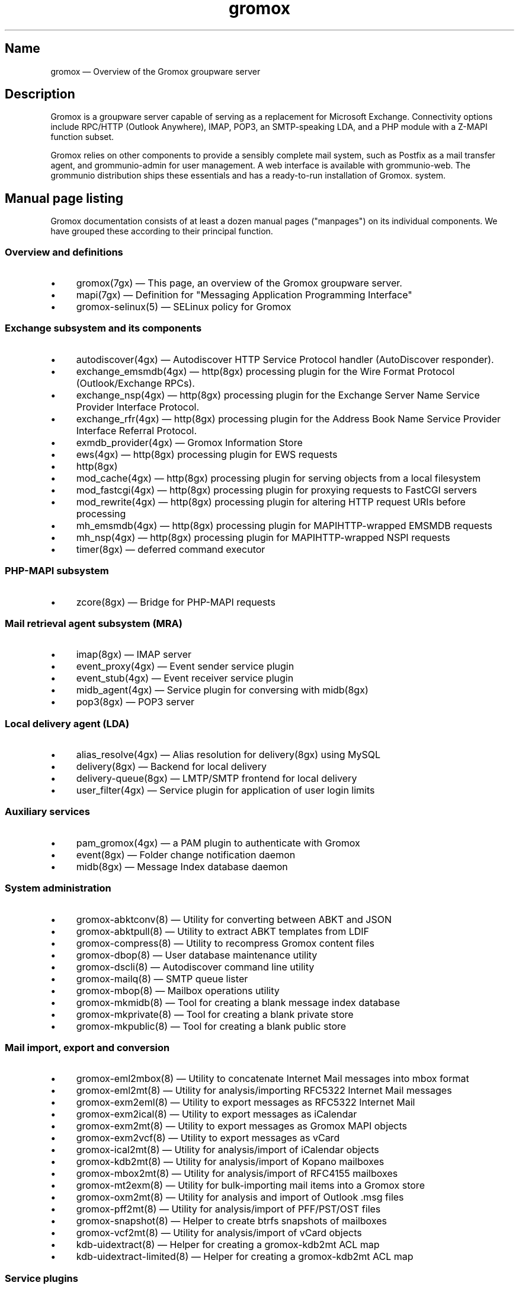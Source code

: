 .\" SPDX-License-Identifier: CC-BY-SA-4.0 or-later
.\" SPDX-FileCopyrightText: 2020-2022 grommunio GmbH
.TH gromox 7 "" "Gromox" "Gromox admin reference"
.SH Name
gromox \(em Overview of the Gromox groupware server
.SH Description
Gromox is a groupware server capable of serving as a replacement for Microsoft
Exchange. Connectivity options include RPC/HTTP (Outlook Anywhere),
IMAP, POP3, an SMTP-speaking LDA, and a PHP module with a Z-MAPI function
subset.
.PP
Gromox relies on other components to provide a sensibly complete mail system,
such as Postfix as a mail transfer agent, and grommunio-admin for user management.
A web interface is available with grommunio-web. The grommunio distribution ships
these essentials and has a ready-to-run installation of Gromox. system.
.SH Manual page listing
Gromox documentation consists of at least a dozen manual pages ("manpages") on
its individual components. We have grouped these according to their principal
function.
.SS Overview and definitions
.IP \(bu 4
gromox(7gx) \(em This page, an overview of the Gromox groupware server.
.IP \(bu 4
mapi(7gx) \(em Definition for "Messaging Application Programming Interface"
.IP \(bu 4
gromox\-selinux(5) \(em SELinux policy for Gromox
.SS Exchange subsystem and its components
.IP \(bu 4
autodiscover(4gx) \(em Autodiscover HTTP Service Protocol handler (AutoDiscover
responder).
.IP \(bu 4
exchange_emsmdb(4gx) \(em http(8gx) processing plugin for the Wire Format
Protocol (Outlook/Exchange RPCs).
.IP \(bu 4
exchange_nsp(4gx) \(em http(8gx) processing plugin for the Exchange Server Name
Service Provider Interface Protocol.
.IP \(bu 4
exchange_rfr(4gx) \(em http(8gx) processing plugin for the Address Book Name
Service Provider Interface Referral Protocol.
.IP \(bu 4
exmdb_provider(4gx) \(em Gromox Information Store
.IP \(bu 4
ews(4gx) \(em http(8gx) processing plugin for EWS requests
.IP \(bu 4
http(8gx)
.IP \(bu 4
mod_cache(4gx) \(em http(8gx) processing plugin for serving objects from a
local filesystem
.IP \(bu 4
mod_fastcgi(4gx) \(em http(8gx) processing plugin for proxying requests to
FastCGI servers
.IP \(bu 4
mod_rewrite(4gx) \(em http(8gx) processing plugin for altering HTTP request
URIs before processing
.IP \(bu 4
mh_emsmdb(4gx) \(em http(8gx) processing plugin for MAPIHTTP-wrapped EMSMDB
requests
.IP \(bu 4
mh_nsp(4gx) \(em http(8gx) processing plugin for MAPIHTTP-wrapped NSPI requests
.IP \(bu 4
timer(8gx) \(em deferred command executor
.SS PHP-MAPI subsystem
.IP \(bu 4
zcore(8gx) \(em Bridge for PHP-MAPI requests
.SS Mail retrieval agent subsystem (MRA)
.IP \(bu 4
imap(8gx) \(em IMAP server
.IP \(bu 4
event_proxy(4gx) \(em Event sender service plugin
.IP \(bu 4
event_stub(4gx) \(em Event receiver service plugin
.IP \(bu 4
midb_agent(4gx) \(em Service plugin for conversing with midb(8gx)
.IP \(bu 4
pop3(8gx) \(em POP3 server
.SS Local delivery agent (LDA)
.IP \(bu 4
alias_resolve(4gx) \(em Alias resolution for delivery(8gx) using MySQL
.IP \(bu 4
delivery(8gx) \(em Backend for local delivery
.IP \(bu 4
delivery-queue(8gx) \(em LMTP/SMTP frontend for local delivery
.IP \(bu 4
user_filter(4gx) \(em Service plugin for application of user login limits
.SS Auxiliary services
.IP \(bu 4
pam_gromox(4gx) \(em a PAM plugin to authenticate with Gromox
.IP \(bu 4
event(8gx) \(em Folder change notification daemon
.IP \(bu 4
midb(8gx) \(em Message Index database daemon
.SS System administration
.IP \(bu 4
gromox\-abktconv(8) \(em Utility for converting between ABKT and JSON
.IP \(bu 4
gromox\-abktpull(8) \(em Utility to extract ABKT templates from LDIF
.IP \(bu 4
gromox\-compress(8) \(em Utility to recompress Gromox content files
.IP \(bu 4
gromox\-dbop(8) \(em User database maintenance utility
.IP \(bu 4
gromox\-dscli(8) \(em Autodiscover command line utility
.IP \(bu 4
gromox\-mailq(8) \(em SMTP queue lister
.IP \(bu 4
gromox\-mbop(8) \(em Mailbox operations utility
.IP \(bu 4
gromox\-mkmidb(8) \(em Tool for creating a blank message index database
.IP \(bu 4
gromox\-mkprivate(8) \(em Tool for creating a blank private store
.IP \(bu 4
gromox\-mkpublic(8) \(em Tool for creating a blank public store
.SS Mail import, export and conversion
.IP \(bu 4
gromox\-eml2mbox(8) \(em Utility to concatenate Internet Mail messages into
mbox format
.IP \(bu 4
gromox\-eml2mt(8) \(em Utility for analysis/importing RFC5322 Internet Mail
messages
.IP \(bu 4
gromox\-exm2eml(8) \(em Utility to export messages as RFC5322 Internet Mail
.IP \(bu 4
gromox\-exm2ical(8) \(em Utility to export messages as iCalendar
.IP \(bu 4
gromox\-exm2mt(8) \(em Utility to export messages as Gromox MAPI objects
.IP \(bu 4
gromox\-exm2vcf(8) \(em Utility to export messages as vCard
.IP \(bu 4
gromox\-ical2mt(8) \(em Utility for analysis/import of iCalendar objects
.IP \(bu 4
gromox\-kdb2mt(8) \(em Utility for analysis/import of Kopano mailboxes
.IP \(bu 4
gromox\-mbox2mt(8) \(em Utility for analysis/import of RFC4155 mailboxes
.IP \(bu 4
gromox\-mt2exm(8) \(em Utility for bulk-importing mail items into a Gromox
store
.IP \(bu 4
gromox\-oxm2mt(8) \(em Utility for analysis and import of Outlook .msg files
.IP \(bu 4
gromox\-pff2mt(8) \(em Utility for analysis/import of PFF/PST/OST files
.IP \(bu 4
gromox\-snapshot(8) \(em Helper to create btrfs snapshots of mailboxes
.IP \(bu 4
gromox\-vcf2mt(8) \(em Utility for analysis/import of vCard objects
.IP \(bu 4
kdb\-uidextract(8) \(em Helper for creating a gromox\-kdb2mt ACL map
.IP \(bu 4
kdb\-uidextract\-limited(8) \(em Helper for creating a gromox\-kdb2mt ACL map
.SS Service plugins
Service plugins can be used by various processes (i.e. from different
subsystems), as such, we have put them in this general category.
.IP \(bu 4
authmgr(4gx) \(em Demultiplexer for authentication requests
.IP \(bu 4
dnsbl_filter(4gx) \(em DNS Blacklist filtering
.IP \(bu 4
ldap_adaptor(4gx) \(em LDAP connector for authentication
.IP \(bu 4
mysql_adaptor(4gx) \(em MySQL/MariaDB connector for user metadata and
authentication
.IP \(bu 4
timer_agent(4gx) \(em Service plugin for deferred command execution with
timer(8gx)
.SS Language bindings
.IP \(bu 4
mapi(4gx) \(em PHP module providing MAPI functions
.SH Configuration files
Program configuration files reside within /etc/gromox. The format for .cfg
files is: one "key=value" pair per line. Empty lines are ignored, as are lines
beginning with a '#' character. Lines can have a maximum length of 1024. Each
key=value line is logically split at the equals sign, and whitespace is trimmed
around key and value. Comments at the end of a value are not supported. Escape
sequences are not supported.
.PP
The format for .ini files is: one "key=value" pair per line. Empty lines are
ignored, as are lines beginning with a ';' character.
.PP
Many programs have a \fBconfig_file_path\fP directive with which the search
path for further config files can be specified. For example, http(8gx) defaults
to config_file_path=/etc/gromox/http:/etc/gromox, so the mysql_adaptor(4gx)
plugin as loaded by http will first try
/etc/gromox/http/mysql_adaptor.cfg, then /etc/gromox/mysql_adaptor.cfg. This
allows having one file that is shared between multiple programs as well as
being able to override on a per program-basis.
.SS Listing of config files per component
A list of components and the config files they potentially use.
.IP \(bu 4
alias_resolve(4gx) inside delivery(8gx): /etc/gromox/alias_resolve.cfg,
/etc/gromox/mysql_adaptor.cfg
.IP \(bu 4
authmgr(4gx) inside delivery(8gx), delivery-queue(8gx), http(8gx), imap(8gx),
midb(8gx), pam_gromox(4gx), pop3(8gx), zcore(8gx): /etc/gromox/authmgr.cfg
.IP \(bu 4
autodiscover(4gx) inside php-fpm(8): /etc/gromox/autodiscover.ini,
/etc/gromox/mysql_adaptor.cfg
.IP \(bu 4
delivery(8gx): /etc/gromox/alias_resolve.cfg, /etc/gromox/exmdb_local.cfg,
/etc/gromox/ldap_adaptor.cfg,
/etc/gromox/mlist_expand.cfg, /etc/gromox/mysql_adaptor.cfg,
/etc/gromox/remote_delivery.cfg
.IP \(bu 4
delivery-queue(8gx): /etc/gromox/authmgr.cfg,
/etc/gromox/midb_agent.cfg, /etc/gromox/ldap_adaptor.cfg,
/etc/gromox/mysql_adaptor.cfg, /etc/gromox/user_filter.cfg
.IP \(bu 4
event(8gx): /etc/gromox/event.cfg
.IP \(bu 4
exchange_emsmdb(4gx) inside http(8gx): /etc/gromox/exchange_emsmdb.cfg
.IP \(bu 4
exchange_nsp(4gx) inside http(8gx): /etc/gromox/exchange_nsp.cfg
.IP \(bu 4
exchange_rfr(4gx) inside http(8gx): no config file
.IP \(bu 4
exmdb_provider(4gx) inside http(8gx): /etc/gromox/exmdb_provider.cfg
.IP \(bu 4
http(8gx): /etc/gromox/cache.txt, /etc/gromox/exchange_emsmdb.cfg,
/etc/gromox/exchange_nsp.cfg, etc/gromox/exmdb_provider.cfg,
/etc/gromox/fastcgi.txt, /etc/gromox/rewrite.txt
.IP \(bu 4
imap(8gx): /etc/gromox/authmgr.cfg, /etc/gromox/event_proxy.cfg,
/etc/gromox/event_stub.cfg, /etc/gromox/imap.cfg, /etc/gromox/ldap_adaptor.cfg,
/etc/gromox/mysql_adaptor.cfg
.IP \(bu 4
midb_agent(4gx) inside delivery-queue(8gx), imap(8gx), pop3(8gx):
/etc/gromox/midb_agent.cfg
.IP \(bu 4
mlist_expand(4gx) inside delivery(8gx): /etc/gromox/mlist_expand.cfg
.IP \(bu 4
mod_cache(4gx) inside http(8gx): /etc/gromox/http.cfg, /etc/gromox/cache.txt
.IP \(bu 4
mod_fastcgi(4gx) inside http(8gx): /etc/gromox/http.cfg, /etc/gromox/fastcgi.txt
.IP \(bu 4
mod_rewrite(4gx) inside http(8gx): /etc/gromox/http.cfg, /etc/gromox/rewrite.txt
.IP \(bu 4
mh_emsmdb(4gx) inside http(8gx): no config file
.IP \(bu 4
mh_nsp(4gx) inside http(8gx): no config file
.IP \(bu 4
pop3(8gx): /etc/gromox/authmgr.cfg, /etc/gromox/event_proxy.cfg,
/etc/gromox/imap.cfg, /etc/gromox/ldap_adaptor.cfg,
/etc/gromox/mysql_adaptor.cfg
.IP \(bu 4
remote_delivery(4gx) inside delivery(8gx): /etc/gromox/remote_delivery.cfg
.IP \(bu 4
timer(8gx): /etc/gromox/timer.cfg
.IP \(bu 4
timer_agent(4gx) inside http(8gx), zcore(8gx): /etc/gromox/timer_agent.cfg
.IP \(bu 4
user_filter(4gx) inside delivery-queue(8gx), http(8gx), imap(8gx), pop3(8gx):
/etc/gromox/user_filter.cfg
.IP \(bu 4
zcore(8gx): /etc/gromox/authmgr.cfg, /etc/gromox/zcore.cfg,
/etc/gromox/ldap_adaptor.cfg,
/etc/gromox/mysql_adaptor.cfg, /etc/gromox/timer_agent.cfg
.SS Listing of components per config file
.IP \(bu 4
/etc/gromox/alias_resolve.cfg: used by the alias_resolve(4gx) plugin, accessed
process-wise by the delivery(8gx) process.
.IP \(bu 4
/etc/gromox/authmgr.cfg: used by the authmgr(4gx) and pam_gromox(4gx) plugin,
accessed process-wise by delivery(8gx), delivery-queue(8gx), http(8gx),
imap(8gx), midb(8gx), pop3(8gx), zcore(8gx), and arbitrary PAM applications.
.IP \(bu 4
/etc/gromox/autodiscover.ini: used by the autodiscover(4gx) component, accessed
process-wise by php-fpm(8).
.IP \(bu 4
/etc/gromox/event.cfg: used by the event(8gx) process.
.IP \(bu 4
/etc/gromox/event_proxy.cfg: used by the event_proxy(4gx) plugin, accessed
process-wise by imap(8gx), midb(8gx), pop3(8gx).
.IP \(bu 4
/etc/gromox/event_stub.cfg: used by the event_stub(4gx) plugin, accessed
process-wise by imap(8gx).
.IP \(bu 4
/etc/gromox/exchange_emsmdb.cfg: used by the exchange_emsmdb(4gx) plugin,
accessed process-wise by http(8gx).
.IP \(bu 4
/etc/gromox/exchange_nsp.cfg: used by the exchange_nsp(4gx) plugin, accessed
process-wise by http(8gx).
.IP \(bu 4
/etc/gromox/exmdb_local.cfg: used by the exmdb_local(4gx) plugin, accessed
process-wise by delivery(8gx).
.IP \(bu 4
/etc/gromox/exmdb_provider.cfg: used by the exmdb_provider(4gx) plugin,
accessed process-wise by http(8gx).
.IP \(b 4
/etc/gromox/gromox.cfg: An effort to consolidate all the invididual .cfg
files you see around here. This is a work-in-progress. See the gromox.cfg(5)
manpage.
.IP \(bu 4
/etc/gromox/http.cfg: used by the mod_cache(4gx), mod_fastcgi(4gx),
mod_rewrite(4gx) plugins, and the http(8gx) process.
.IP \(bu 4
/etc/gromox/imap.cfg: used by the imap(8gx) process.
.IP \(bu 4
/etc/gromox/ldap_adaptor.cfg: used by the ldap_adaptor(4gx) plugin, accessed
process-wise by delivery(8gx), delivery-queue(8gx), http(8gx), imap(8gx),
midb(8gx), pop3(8gx), zcore(8gx), and arbitrary PAM applications.
.IP \(bu 4
/etc/gromox/midb_agent.cfg: used by the midb_agent(4gx) plugin, accessed
process-wise by delivery-queue(8gx), imap(8gx), pop3(8gx).
.IP \(bu 4
/etc/gromox/mlist_expand.cfg: used by the mlist_expand(4gx) plugin,
accessed process-wise by delivery(8gx).
.IP \(bu 4
/etc/gromox/mysql_adaptor.cfg: used by the alias_resolve(4gx),
mysql_adaptor(4gx) plugins, accessed process-wise by delivery(8gx),
delivery-queue(8gx), http(8gx), imap(8gx), midb(8gx), pop3(8gx), zcore(8gx),
and arbitrary PAM applications.
.IP \(bu 4
/etc/gromox/midb.cfg: used by the midb(8gx) process.
.IP \(bu 4
/etc/gromox/mod_cache.txt: used by the mod_cache(4gx) plugin, accessed
process-wise by http(8gx).
.IP \(bu 4
/etc/gromox/mod_fastcgi.txt: used by the mod_fastcgi(4gx) plugin, accessed
process-wise by http(8gx).
.IP \(bu 4
/etc/gromox/mod_rewrite.txt: used by the mod_rewrite(4gx) plugin, accessed
process-wise by http(8gx).
.IP \(bu 4
/etc/gromox/mysql_adaptor.cfg: used by the autodiscover(4gx) plugin, http(8gx),
imap(8gx), pop3(8gx), zcore(8gx) processes.
.IP \(bu 4
/etc/gromox/pam.cfg: used by the pam_gromox(4gx) plugin, accessed process-wise
by arbitrary PAM applications.
.IP \(bu 4
/etc/gromox/pop3.cfg: used by the pop3(8gx) process.
.IP \(bu 4
/etc/gromox/remote_delivery.cfg: used by the remote_delivery(4gx) plugin,
accessed process-wise by delivery(8gx).
.IP \(bu 4
/etc/gromox/timer.cfg: used by the timer(8gx) process.
.IP \(bu 4
/etc/gromox/timer_agent.cfg: used by the timer_agent(4gx) plugin, accessed
process-wise by http(8gx), zcore(8gx).
.IP \(bu 4
/etc/gromox/user_filter.cfg: used by the user_filter(4gx) plugin, accessed
process-wise by delivery-queue(8gx), http(8gx), imap(8gx), pop3(8gx)
.IP \(bu 4
/etc/gromox/zcore.cfg: used by the zcore(8gx) process.
.SH Databases
.IP \(bu 4
User information is held in a MariaDB/MySQL database. This database can be
accessed by multiple Gromox servers, and so enables distributed Gromox
operation. The MariaDB system itself provides the necessary utilities for
distributing or replicating this database.
.IP \(bu 4
Per-user e-mail messages are stored in a SQLite database (e.g.
/var/lib/gromox/user/m1/1/1/exchange.sqlite3), as is a message index (e.g.
/var/lib/gromox/user/m1/1/1/midb.sqlite3). These are normally only used by one
system, but can be shared through network filesystems provided that file
locking is properly implemented in the filesystem driver. Normal file
mechanisms can be used to backup or transfer the database to another Gromox
host.
.SH Listening sockets
.IP \(bu 4
/run/gromox/zcore.sock \(em zcore(8gx)
.IP \(bu 4
*:24 \(em delivery-queue(8gx) LMTP/SMTP service (when Postfix is on 25)
.IP \(bu 4
:*25 \(em Normally, your own MTA (postfix(1), exim(8), whatever the case may
be). delivery-queue(8gx) will only be on 25 in developer setups that wish to
cut and skip Postfix/etc. to get a simpler test setup.
.IP \(bu 4
*:80 \(em http(8gx) HTTP service
.IP \(bu 4
*:110 \(em pop3(8gx) POP3 service
.IP \(bu 4
*:143 \(em imap(8gx) IMAP service
.IP \(bu 4
*:443 \(em http(8gx) HTTP over implicit TLS
.IP \(bu 4
*:993 \(em imap(8gx) IMAP over implicit TLS
.IP \(bu 4
*:995 \(em pop3(8gx) POP3 over implicit TLS
.IP \(bu 4
[::1]:5000 \(em exmdb_provider(4gx) plugin inside http(8gx)
.IP \(bu 4
[::1]:5555 \(em midb(8gx) service
.IP \(bu 4
[::1]:6666 \(em timer(8gx) service
.IP \(bu 4
[::1]:33333 \(em event(8gx) service
.SH Files
The exact paths depend on the options used when Gromox's build was configured.
Especially the path for libraries, represented in this documentation as
/usr/lib/gromox, may for example actually be /usr/lib64/gromox or
/usr/lib/riscv64-linux-gnu, depending on the platform.
.IP \(bu 4
/usr/lib/gromox/libgxh_*.so: HTTP processing plugins for http(8gx)
.IP \(bu 4
/usr/lib/gromox/libgxm_*.so: hook plugins for delivery(8gx)
.IP \(bu 4
/usr/lib/gromox/libgxp_*.so: PDU processing plugins for http(8gx)
.IP \(bu 4
/usr/lib/gromox/libgxs_*.so: service plugins
.IP \(bu 4
/usr/share/gromox/cpid.txt: mapping between character set IDs and names
.IP \(bu 4
/usr/share/gromox/folder_names.txt: Translations for essential folders in a
message store.
.IP \(bu 4
/usr/share/gromox/lang_charset.txt: mapping from language code to character
set
.IP \(bu 4
/usr/share/gromox/lcid.txt: mapping between locale IDs and names
.IP \(bu 4
/usr/share/gromox/mime_extension.txt: mapping between file extensiosn and
MIME types
.IP \(bu 4
/var/lib/gromox: basic root directory of all variadic data for Gromox
.IP \(bu 4
/var/lib/gromox/queue: directory for delivery-queue(8) temporary files
.IP \(bu 4
/var/lib/gromox/user: default directory hierarchy for private mailboxes
.IP \(bu 4
/var/lib/gromox/domain: default directory hierarchy for public mailboxes
(public folders)
.br
Additional hierarchies for private and public can be added to exmdb_list.txt.
.IP \(bu 4
\&.../user/account@domain: individual mailbox container
.br
The directory name/path has only few requirements. It needs to be within one of
the exmdb_list.txt-specified hierarchies for private/public hierarchies, and
the users.maildir column in MySQL needs to reflect that location. Some user
management tools generate extra directory levels, e.g. /user/m1/1/0.
.
.IP \(bu 4
\&.../a@d/exmdb/exchange.sqlite3: mail store with almost everything (no mail bodies)
.IP \(bu 4
\&.../a@d/cid/: attachments and message bodies (PR_BODY, PR_HTML, PR_RTF_COMPRESSED).
.IP \(bu 4
\&.../a@d/eml/\fImid_string\fP: RFC5322 representation for a message.
.br
mid_string has no required form. Typically, there is
\fItimestamp\fP.\fIseqid\fP.\fIhostname\fP which represents EMLs captured by
delivery(8gx) on ingestion, and \fItimestamp\fP.\fIseqid\fP.midb for EMLs
generated by midb(8gx) out of MAPI messages.
.IP \(bu 4
\&.../a@d/ext/\fImid_string\fP: Digest for the RFC5322 file.
.br
This JSON-encoded file contains e.g. indexing information for individual MIME
parts of the RFC5322 representation. Generated by midb(8gx).
.SH fail2ban integration
Daemons emit a mostly consistent log messages on authentication failures that
can be matched with (PCRE):
.PP
/rhost=\\[(\\S+)?\\]\\S* user=(\\S+) .*(auth|login.*|logon) rejected:/
.PP
Operation texts can be "HTTP auth rejected" (http), "zs_logon rejected"
(zcore), "zs_logon_token rejected" (zcore), "LOGIN phase0 rejected" (imap),
"LOGIN phase1 rejected" (imap), "LOGIN phase2 rejeceted" (imap), "login
rejected" (pop3).
.SH Duration specifications
Duration strings must be of the form:
.PP
duration := quantum [ quantum ]*
.PP
quantum := number unit
.PP
# "number" can be whatever strtol(3) accepts. If a period is detected, parsing
switches to strtod(3).
.PP
unit := "ns" | "nsec" | "µs" | "µsec" | "ms" | "msec" | "s" | "sec" | "second"
| "seconds" | "min" | "minute" | "minutes" | "h" | "hour" | "hours" | "d" |
"day" | "days" | "week" | "weeks" | "month" | "months" | "y" | "year" | "years"
.PP
Whitespace is ignored whereever it appears (so use as much as you need). Quanta
with the same unit may be used; they are simply added together. Per this
syntax, numbers can be positive or negative, integral or fractional (be mindful
of precision limits of computers' floating-point math).
.PP
Examples: \fI1d1h1m1s\fP, \fI3.5 hours\fP, \fI1 hour 1 hour\fP (2 hours),
\fI1 hour 60 minutes\fP (2 hours)
.PP
Note that Gromox may impose additional restrictions on specific configuration
directives after the basic parse to enforce certain minimum and maximum values.
